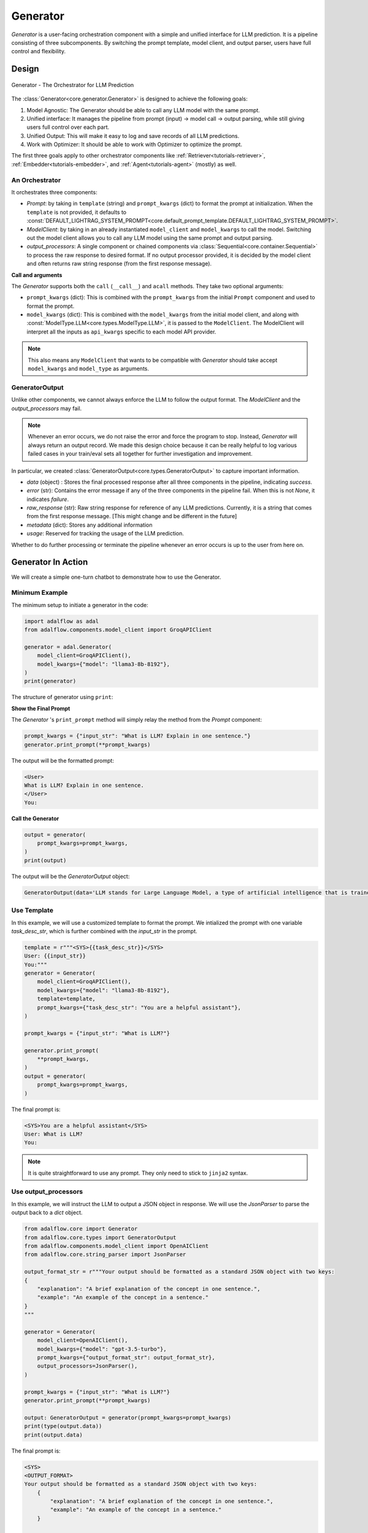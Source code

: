 .. _generator:

.. raw:: html

   <div style="display: flex; justify-content: flex-start; align-items: center; margin-bottom: 20px;">
      <a href="https://colab.research.google.com/drive/1gmxeX1UuUxZDouWhkLGQYrD4hAdt9IVX?usp=sharing" target="_blank" style="margin-right: 10px;">
         <img alt="Try Quickstart in Colab" src="https://colab.research.google.com/assets/colab-badge.svg" style="vertical-align: middle;">
      </a>
      <a href="https://github.com/SylphAI-Inc/AdalFlow/blob/main/tutorials/generator_note.py" target="_blank" style="display: flex; align-items: center;">
         <img src="https://github.githubassets.com/images/modules/logos_page/GitHub-Mark.png" alt="GitHub" style="height: 20px; width: 20px; margin-right: 5px;">
         <span style="vertical-align: middle;"> Open Source Code</span>
      </a>
   </div>


Generator
=========

.. .. admonition:: Author
..    :class: highlight

..    `Li Yin <https://github.com/liyin2015>`_

.. *The Center of it All*


`Generator` is a user-facing orchestration component with a simple and unified interface for LLM prediction.
It is a pipeline consisting of three subcomponents. By switching the prompt template, model client, and output parser, users have full control and flexibility.

Design
---------------------------------------

.. figure:: /_static/images/generator.png
    :align: center
    :alt: AdalFlow generator design
    :width: 700px

    Generator - The Orchestrator for LLM Prediction



The :class:`Generator<core.generator.Generator>` is designed to achieve the following goals:

1. Model Agnostic: The Generator should be able to call any LLM model with the same prompt.
2. Unified interface: It manages the pipeline from prompt (input) -> model call -> output parsing, while still giving users full control over each part.
3. Unified Output: This will make it easy to log and save records of all LLM predictions.
4. Work with Optimizer: It should be able to work with Optimizer to optimize the prompt.

The first three goals apply to other orchestrator components like :ref:`Retriever<tutorials-retriever>`, :ref:`Embedder<tutorials-embedder>`, and :ref:`Agent<tutorials-agent>` (mostly) as well.


An Orchestrator
^^^^^^^^^^^^^^^^^

It orchestrates three components:

- `Prompt`: by taking in ``template`` (string) and ``prompt_kwargs`` (dict) to format the prompt at initialization.
  When the ``template`` is not provided, it defaults to :const:`DEFAULT_LIGHTRAG_SYSTEM_PROMPT<core.default_prompt_template.DEFAULT_LIGHTRAG_SYSTEM_PROMPT>`.

- `ModelClient`: by taking in an already instantiated ``model_client`` and ``model_kwargs`` to call the model.
  Switching out the model client allows you to call any LLM model using the same prompt and output parsing.

- `output_processors`: A single component or chained components via :class:`Sequential<core.container.Sequential>` to process the raw response to desired format.
  If no output processor provided, it is decided by the model client and often returns raw string response (from the first response message).

**Call and arguments**

The `Generator` supports both the ``call`` (``__call__``) and ``acall`` methods.
They take two optional arguments:

- ``prompt_kwargs`` (dict): This is combined with the ``prompt_kwargs`` from the initial ``Prompt`` component and used to format the prompt.
- ``model_kwargs`` (dict): This is  combined with the ``model_kwargs`` from the initial model client, and along with :const:`ModelType.LLM<core.types.ModelType.LLM>`, it is passed to the ``ModelClient``.
  The ModelClient will interpret all the inputs as ``api_kwargs`` specific to each model API provider.



.. note ::

    This also means any ``ModelClient`` that wants to be compatible with `Generator` should take accept ``model_kwargs`` and ``model_type`` as arguments.






GeneratorOutput
^^^^^^^^^^^^^^^^^
Unlike other components, we cannot always enforce the LLM to follow the output format. The `ModelClient` and the `output_processors` may fail.


.. note::
    Whenever an error occurs, we do not raise the error and force the program to stop.
    Instead, `Generator` will always return an output record.
    We made this design choice because it can be really helpful to log various failed cases in your train/eval sets all together for further investigation and improvement.



In particular, we created :class:`GeneratorOutput<core.types.GeneratorOutput>` to capture important information.

- `data` (object) : Stores the final processed response after all three components in the pipeline, indicating `success`.
- `error` (str): Contains the error message if any of the three components in the pipeline fail. When this is not `None`, it indicates `failure`.
- `raw_response` (str): Raw string response for reference of any LLM predictions. Currently, it is a string that comes from the first response message. [This might change and be different in the future]
- `metadata` (dict): Stores any additional information
- `usage`:  Reserved for tracking the usage of the LLM prediction.

Whether to do further processing or terminate the pipeline whenever an error occurs is up to the user from here on.



Generator In Action
---------------------------------------

We will create a simple one-turn chatbot to demonstrate how to use the Generator.

Minimum Example
^^^^^^^^^^^^^^^^^

The minimum setup to initiate a generator in the code:

.. code-block:: python

    import adalflow as adal
    from adalflow.components.model_client import GroqAPIClient

    generator = adal.Generator(
        model_client=GroqAPIClient(),
        model_kwargs={"model": "llama3-8b-8192"},
    )
    print(generator)

The structure of generator using ``print``:

.. raw:: html

    <div style="max-height: 300px; overflow-y: auto;">
        <pre>
            <code class="language-python">
        Generator(
        model_kwargs={'model': 'llama3-8b-8192'},
        (prompt): Prompt(
            template: <SYS>
            {# task desc #}
            {% if task_desc_str %}
            {{task_desc_str}}
            {% else %}
            You are a helpful assistant.
            {% endif %}
            {# output format #}
            {% if output_format_str %}
            <OUTPUT_FORMAT>
            {{output_format_str}}
            </OUTPUT_FORMAT>
            {% endif %}
            {# tools #}
            {% if tools_str %}
            <TOOLS>
            {{tools_str}}
            </TOOLS>
            {% endif %}
            {# example #}
            {% if examples_str %}
            <EXAMPLES>
            {{examples_str}}
            </EXAMPLES>
            {% endif %}
            {# chat history #}
            {% if chat_history_str %}
            <CHAT_HISTORY>
            {{chat_history_str}}
            </CHAT_HISTORY>
            {% endif %}
            {#contex#}
            {% if context_str %}
            <CONTEXT>
            {{context_str}}
            </CONTEXT>
            {% endif %}
            {# steps #}
            {% if steps_str %}
            <STEPS>
            {{steps_str}}
            </STEPS>
            {% endif %}
            </SYS>
            {% if input_str %}
            <User>
            {{input_str}}
            </User>
            {% endif %}
            You:
            , prompt_variables: ['input_str', 'tools_str', 'context_str', 'steps_str', 'task_desc_str', 'chat_history_str', 'output_format_str', 'examples_str']
        )
        (model_client): GroqAPIClient()
        )
            </code>
        </pre>
    </div>

**Show the Final Prompt**


The `Generator` 's ``print_prompt`` method will simply relay the method from the `Prompt` component:

.. code-block:: python

    prompt_kwargs = {"input_str": "What is LLM? Explain in one sentence."}
    generator.print_prompt(**prompt_kwargs)

The output will be the formatted prompt:

.. code-block::

    <User>
    What is LLM? Explain in one sentence.
    </User>
    You:



**Call the Generator**

.. code-block:: python

    output = generator(
        prompt_kwargs=prompt_kwargs,
    )
    print(output)

The output will be the `GeneratorOutput` object:

.. code-block::

    GeneratorOutput(data='LLM stands for Large Language Model, a type of artificial intelligence that is trained on vast amounts of text data to generate human-like language outputs, such as conversations, text, or summaries.', error=None, usage=None, raw_response='LLM stands for Large Language Model, a type of artificial intelligence that is trained on vast amounts of text data to generate human-like language outputs, such as conversations, text, or summaries.', metadata=None)

Use Template
^^^^^^^^^^^^^^^^^^^^^^^^^^^^^^^^^^

In this example, we will use a customized template to format the prompt.
We intialized the prompt with one variable `task_desc_str`, which is further combined with the `input_str` in the prompt.

.. code-block:: python

    template = r"""<SYS>{{task_desc_str}}</SYS>
    User: {{input_str}}
    You:"""
    generator = Generator(
        model_client=GroqAPIClient(),
        model_kwargs={"model": "llama3-8b-8192"},
        template=template,
        prompt_kwargs={"task_desc_str": "You are a helpful assistant"},
    )

    prompt_kwargs = {"input_str": "What is LLM?"}

    generator.print_prompt(
        **prompt_kwargs,
    )
    output = generator(
        prompt_kwargs=prompt_kwargs,
    )

The final prompt is:

.. code-block::

    <SYS>You are a helpful assistant</SYS>
    User: What is LLM?
    You:

.. note::

    It is quite straightforward to use any prompt.
    They only need to stick to ``jinja2`` syntax.


Use output_processors
^^^^^^^^^^^^^^^^^^^^^^^^^^^^^^^^^^

In this example, we will instruct the LLM to output a JSON object in response.
We will use the `JsonParser` to parse the output back to a `dict` object.


.. code-block:: python

    from adalflow.core import Generator
    from adalflow.core.types import GeneratorOutput
    from adalflow.components.model_client import OpenAIClient
    from adalflow.core.string_parser import JsonParser

    output_format_str = r"""Your output should be formatted as a standard JSON object with two keys:
    {
        "explanation": "A brief explanation of the concept in one sentence.",
        "example": "An example of the concept in a sentence."
    }
    """

    generator = Generator(
        model_client=OpenAIClient(),
        model_kwargs={"model": "gpt-3.5-turbo"},
        prompt_kwargs={"output_format_str": output_format_str},
        output_processors=JsonParser(),
    )

    prompt_kwargs = {"input_str": "What is LLM?"}
    generator.print_prompt(**prompt_kwargs)

    output: GeneratorOutput = generator(prompt_kwargs=prompt_kwargs)
    print(type(output.data))
    print(output.data)

The final prompt is:

.. code-block::


    <SYS>
    <OUTPUT_FORMAT>
    Your output should be formatted as a standard JSON object with two keys:
        {
            "explanation": "A brief explanation of the concept in one sentence.",
            "example": "An example of the concept in a sentence."
        }

    </OUTPUT_FORMAT>
    </SYS>
    <User>
    What is LLM?
    </User>
    You:

The above printout is:

.. code-block::

    <class 'dict'>
    {'explanation': 'LLM stands for Large Language Model, which are deep learning models trained on enormous amounts of text data.', 'example': 'An example of a LLM is GPT-3, which can generate human-like text based on the input provided.'}

Please refer to :doc:`output_parsers` for a more comprehensive guide on the `Parser` components.

Switch the model_client
^^^^^^^^^^^^^^^^^^^^^^^^^^^^^^^^^^^^^^^

Also, did you notice that we have already switched to using models from `OpenAI` in the above example?
This demonstrates how easy it is to switch the `model_client` in the Generator, making it a truly model-agnostic component.
We can even use :class:`ModelClientType<core.types.ModelClientType>` to switch the model client without handling multiple imports.

.. code-block:: python

    from adalflow.core.types import ModelClientType

    generator = Generator(
        model_client=ModelClientType.OPENAI(),  # or ModelClientType.GROQ()
        model_kwargs={"model": "gpt-3.5-turbo"},
    )

Get Errors in GeneratorOutput
^^^^^^^^^^^^^^^^^^^^^^^^^^^^^^^

We will use an incorrect API key to delibrately create an error.
We will still get a response, but it will only contain empty ``data`` and an error message.
Here is an example of an API key error with OpenAI:


.. code-block:: python

    GeneratorOutput(data=None, error="Error code: 401 - {'error': {'message': 'Incorrect API key provided: ab. You can find your API key at https://platform.openai.com/account/api-keys.', 'type': 'invalid_request_error', 'param': None, 'code': 'invalid_api_key'}}", usage=None, raw_response=None, metadata=None)


Create from Configs
^^^^^^^^^^^^^^^^^^^^^^^^^^^^

As with all components, we can create the generator purely from configs.


**Know it is a Generator**

In this case, we know we are creating a generator, we will use ``from_config`` method from the ``Generator`` class.

.. code-block:: python

    from adalflow.core import Generator

    config = {
        "model_client": {
            "component_name": "GroqAPIClient",
            "component_config": {},
        },
        "model_kwargs": {
            "model": "llama3-8b-8192",
        },
    }

    generator: Generator = Generator.from_config(config)
    print(generator)

    prompt_kwargs = {"input_str": "What is LLM? Explain in one sentence."}
    generator.print_prompt(**prompt_kwargs)
    output = generator(
        prompt_kwargs=prompt_kwargs,
    )
    print(output)


**Purely from the Configs**

This is even more general.
This method can be used to create any component from configs.
We just need to follow the config structure: ``component_name`` and ``component_config`` for all arguments.



.. code-block:: python

    from adalflow.utils.config import new_component
    from adalflow.core import Generator

    config = {
        "generator": {
            "component_name": "Generator",
            "component_config": {
                "model_client": {
                    "component_name": "GroqAPIClient",
                    "component_config": {},
                },
                "model_kwargs": {
                    "model": "llama3-8b-8192",
                },
            },
        }
    }

    generator: Generator = new_component(config["generator"])
    print(generator)

    prompt_kwargs = {"input_str": "What is LLM? Explain in one sentence."}
    generator.print_prompt(**prompt_kwargs)
    output = generator(
        prompt_kwargs=prompt_kwargs,
    )
    print(output)

It works exactly the same as the previous example.
We imported ``Generator`` in this case to only show the type hinting.

.. note::

    Please refer to the :doc:`configurations<configs>` for more details on how to create components from configs.


Examples Across the Library
^^^^^^^^^^^^^^^^^^^^^^^^^^^^

Besides these examples, LLM is like water, even in our library, we have components that have adpated Generator to various other functionalities.

- :class:`LLMRetriever<components.retriever.llm_retriever.LLMRetriever>` is a retriever that uses Generator to call LLM to retrieve the most relevant documents.
- :class:`DefaultLLMJudge<eval.llm_as_judge.DefaultLLMJudge>` is a judge that uses Generator to call LLM to evaluate the quality of the response.
- :class:`TGDOptimizer<optim.text_grad.tgd_optimizer.TGDOptimizer>` is an optimizer that uses Generator to call LLM to optimize the prompt.
- :class:`ReAct Agent Planner<components.agent.react.ReActAgent>` is an LLM planner that uses Generator to plan and to call functions in ReAct Agent.

Tracing
---------------------------------------



In particular, we provide two tracing methods to help you develop and improve the ``Generator``:

1. Trace the history change (states) on prompt during your development process.
2. Trace all failed LLM predictions for further improvement.

As this note is getting rather long. Please refer to the :doc:`tracing<logging_tracing>` to learn about these two tracing methods.


Training
---------------------------------------
Generator in default support training mode.
It will require users to define ``Parameter`` and pass it to the ``prompt_kwargs``.

.. A Note on Tokenization#
.. By default, LlamaIndex uses a global tokenizer for all token counting. This defaults to cl100k from tiktoken, which is the tokenizer to match the default LLM gpt-3.5-turbo.

.. If you change the LLM, you may need to update this tokenizer to ensure accurate token counts, chunking, and prompting.

.. admonition:: API reference
   :class: highlight

   - :class:`core.generator.Generator`
   - :class:`core.types.GeneratorOutput`
   - :class:`core.default_prompt_template.DEFAULT_LIGHTRAG_SYSTEM_PROMPT`
   - :class:`core.types.ModelClientType`
   - :class:`core.types.ModelType`
   - :class:`core.string_parser.JsonParser`
   - :class:`core.prompt_builder.Prompt`
   - :class:`tracing.generator_call_logger.GeneratorCallLogger`
   - :class:`tracing.generator_state_logger.GeneratorStateLogger`
   - :class:`components.retriever.llm_retriever.LLMRetriever`
   - :class:`components.agent.react.ReActAgent`
   - :class:`eval.llm_as_judge.DefaultLLMJudge`
   - :class:`optim.text_grad.tgd_optimizer.TGDOptimizer`
   - :func:`utils.config.new_component`
